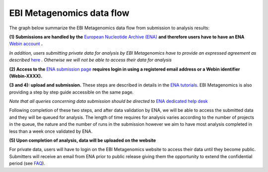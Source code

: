 --------------------------
EBI Metagenomics data flow
--------------------------

The graph below summarize the EBI Metagenomics data flow from submission to analysis results:

.. image:: images/submit_graph_08_web031.png
   :scale: 60
   
**(1) Submissions are handled by the** `European Nucleotide Archive (ENA) <http://www.ebi.ac.uk/ena/>`_ **and therefore users have to have an ENA** `Webin account <https://www.ebi.ac.uk/ena/submit/sra/#registration>`_ **.**

*In addition, users submitting private data for analysis by EBI Metagenomics have to provide an expressed agreement as described* `here <https://www.ebi.ac.uk/metagenomics/submission>`_ *. Otherwise we will not be able to access their data for analysis*

**(2) Access to the** `ENA submission page <https://www.ebi.ac.uk/ena/submit/sra/#home>`_ **requires login in using a registered email address or a Webin identifier (Webin-XXXX).**

**(3 and 4): upload and submission.** These steps are described in details in the `ENA tutorials <https://github.com/ProteinsWebTeam/EMG-docs/blob/master/docs/tutorials.rst>`_. EBI Metagenomics is also providing a step by step guide accessible on the same page.

*Note that all queries concerning data submission should be directed to* `ENA dedicated help desk <mailto:datasubs@ebi.ac.uk>`_

Following completion of these two steps, and after data validation by ENA, we will be able to access the submitted data and they will be queued for analysis. The length of time requires for analysis varies according to the number of projects in the queue, the nature and the number of runs in the submission however we aim to have most analysis completed in less than a week once validated by ENA.

**(5) Upon completion of analysis, data will be uploaded on the website**

For private data, users will have to login on the EBI Metagenomics website to access their data until they become public. Submitters will receive an email from ENA prior to public release giving them the opportunity to extend the confidential period (see  `FAQ <https://github.com/ProteinsWebTeam/EMG-docs/edit/master/docs/faqs.rst>`__).
